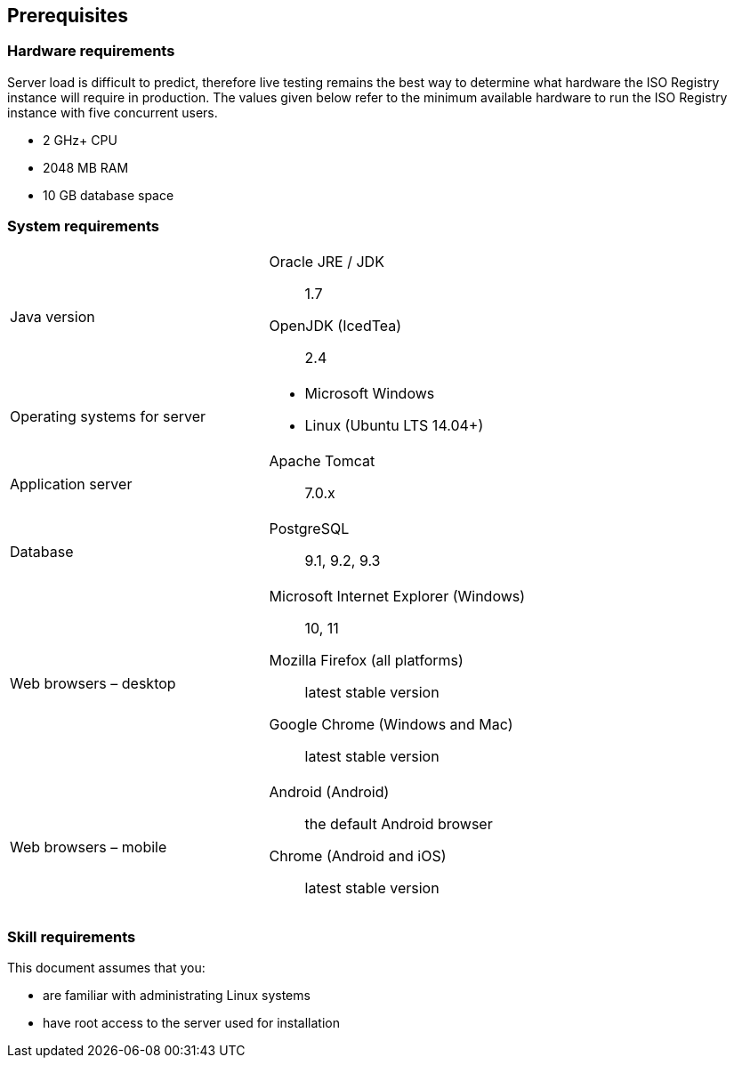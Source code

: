 
[[prerequisites]]
== Prerequisites

=== Hardware requirements

Server load is difficult to predict, therefore live testing remains the best way to determine what hardware the ISO Registry instance will require in production. The values given below refer to the minimum available hardware to run the ISO Registry instance with five concurrent users.

* 2 GHz+ CPU
* 2048 MB RAM
* 10 GB database space


=== System requirements

[cols="a,a"]
|===

|Java version
|
Oracle JRE / JDK:: 1.7
OpenJDK (IcedTea):: 2.4

|Operating systems for server
|
* Microsoft Windows
* Linux (Ubuntu LTS 14.04+)

|Application server
|
Apache Tomcat:: 7.0.x

|Database
|
PostgreSQL:: 9.1, 9.2, 9.3

|Web browsers – desktop
|
Microsoft Internet Explorer (Windows):: 10, 11
Mozilla Firefox (all platforms):: latest stable version
Google Chrome (Windows and Mac):: latest stable version

|Web browsers – mobile
|
Android (Android):: the default Android browser
Chrome (Android and iOS):: latest stable version

|===



=== Skill requirements

This document assumes that you:

* are familiar with administrating Linux systems
* have root access to the server used for installation

